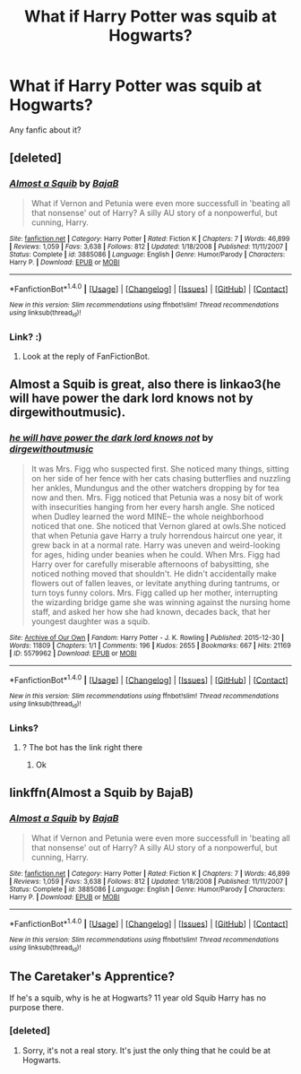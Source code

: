 #+TITLE: What if Harry Potter was squib at Hogwarts?

* What if Harry Potter was squib at Hogwarts?
:PROPERTIES:
:Score: 1
:DateUnix: 1493650675.0
:DateShort: 2017-May-01
:FlairText: Request
:END:
Any fanfic about it?


** [deleted]
:PROPERTIES:
:Score: 5
:DateUnix: 1493650934.0
:DateShort: 2017-May-01
:END:

*** [[http://www.fanfiction.net/s/3885086/1/][*/Almost a Squib/*]] by [[https://www.fanfiction.net/u/943028/BajaB][/BajaB/]]

#+begin_quote
  What if Vernon and Petunia were even more successfull in 'beating all that nonsense' out of Harry? A silly AU story of a nonpowerful, but cunning, Harry.
#+end_quote

^{/Site/: [[http://www.fanfiction.net/][fanfiction.net]] *|* /Category/: Harry Potter *|* /Rated/: Fiction K *|* /Chapters/: 7 *|* /Words/: 46,899 *|* /Reviews/: 1,059 *|* /Favs/: 3,638 *|* /Follows/: 812 *|* /Updated/: 1/18/2008 *|* /Published/: 11/11/2007 *|* /Status/: Complete *|* /id/: 3885086 *|* /Language/: English *|* /Genre/: Humor/Parody *|* /Characters/: Harry P. *|* /Download/: [[http://www.ff2ebook.com/old/ffn-bot/index.php?id=3885086&source=ff&filetype=epub][EPUB]] or [[http://www.ff2ebook.com/old/ffn-bot/index.php?id=3885086&source=ff&filetype=mobi][MOBI]]}

--------------

*FanfictionBot*^{1.4.0} *|* [[[https://github.com/tusing/reddit-ffn-bot/wiki/Usage][Usage]]] | [[[https://github.com/tusing/reddit-ffn-bot/wiki/Changelog][Changelog]]] | [[[https://github.com/tusing/reddit-ffn-bot/issues/][Issues]]] | [[[https://github.com/tusing/reddit-ffn-bot/][GitHub]]] | [[[https://www.reddit.com/message/compose?to=tusing][Contact]]]

^{/New in this version: Slim recommendations using/ ffnbot!slim! /Thread recommendations using/ linksub(thread_id)!}
:PROPERTIES:
:Author: FanfictionBot
:Score: 1
:DateUnix: 1493650975.0
:DateShort: 2017-May-01
:END:


*** Link? :)
:PROPERTIES:
:Score: 0
:DateUnix: 1493653273.0
:DateShort: 2017-May-01
:END:

**** Look at the reply of FanFictionBot.
:PROPERTIES:
:Author: fflai
:Score: 6
:DateUnix: 1493653514.0
:DateShort: 2017-May-01
:END:


** Almost a Squib is great, also there is linkao3(he will have power the dark lord knows not by dirgewithoutmusic).
:PROPERTIES:
:Author: orangedarkchocolate
:Score: 3
:DateUnix: 1493651526.0
:DateShort: 2017-May-01
:END:

*** [[http://archiveofourown.org/works/5579962][*/he will have power the dark lord knows not/*]] by [[http://www.archiveofourown.org/users/dirgewithoutmusic/pseuds/dirgewithoutmusic][/dirgewithoutmusic/]]

#+begin_quote
  It was Mrs. Figg who suspected first. She noticed many things, sitting on her side of her fence with her cats chasing butterflies and nuzzling her ankles, Mundungus and the other watchers dropping by for tea now and then. Mrs. Figg noticed that Petunia was a nosy bit of work with insecurities hanging from her every harsh angle. She noticed when Dudley learned the word MINE-- the whole neighborhood noticed that one. She noticed that Vernon glared at owls.She noticed that when Petunia gave Harry a truly horrendous haircut one year, it grew back in at a normal rate. Harry was uneven and weird-looking for ages, hiding under beanies when he could. When Mrs. Figg had Harry over for carefully miserable afternoons of babysitting, she noticed nothing moved that shouldn't. He didn't accidentally make flowers out of fallen leaves, or levitate anything during tantrums, or turn toys funny colors. Mrs. Figg called up her mother, interrupting the wizarding bridge game she was winning against the nursing home staff, and asked her how she had known, decades back, that her youngest daughter was a squib.
#+end_quote

^{/Site/: [[http://www.archiveofourown.org/][Archive of Our Own]] *|* /Fandom/: Harry Potter - J. K. Rowling *|* /Published/: 2015-12-30 *|* /Words/: 11809 *|* /Chapters/: 1/1 *|* /Comments/: 196 *|* /Kudos/: 2655 *|* /Bookmarks/: 667 *|* /Hits/: 21169 *|* /ID/: 5579962 *|* /Download/: [[http://archiveofourown.org/downloads/di/dirgewithoutmusic/5579962/he%20will%20have%20power%20the%20dark.epub?updated_at=1451507290][EPUB]] or [[http://archiveofourown.org/downloads/di/dirgewithoutmusic/5579962/he%20will%20have%20power%20the%20dark.mobi?updated_at=1451507290][MOBI]]}

--------------

*FanfictionBot*^{1.4.0} *|* [[[https://github.com/tusing/reddit-ffn-bot/wiki/Usage][Usage]]] | [[[https://github.com/tusing/reddit-ffn-bot/wiki/Changelog][Changelog]]] | [[[https://github.com/tusing/reddit-ffn-bot/issues/][Issues]]] | [[[https://github.com/tusing/reddit-ffn-bot/][GitHub]]] | [[[https://www.reddit.com/message/compose?to=tusing][Contact]]]

^{/New in this version: Slim recommendations using/ ffnbot!slim! /Thread recommendations using/ linksub(thread_id)!}
:PROPERTIES:
:Author: FanfictionBot
:Score: 3
:DateUnix: 1493651544.0
:DateShort: 2017-May-01
:END:


*** Links?
:PROPERTIES:
:Score: -1
:DateUnix: 1493653264.0
:DateShort: 2017-May-01
:END:

**** ? The bot has the link right there
:PROPERTIES:
:Author: boomberrybella
:Score: 5
:DateUnix: 1493654318.0
:DateShort: 2017-May-01
:END:

***** Ok
:PROPERTIES:
:Score: -2
:DateUnix: 1493654416.0
:DateShort: 2017-May-01
:END:


** linkffn(Almost a Squib by BajaB)
:PROPERTIES:
:Author: LoL_KK
:Score: 2
:DateUnix: 1493682258.0
:DateShort: 2017-May-02
:END:

*** [[http://www.fanfiction.net/s/3885086/1/][*/Almost a Squib/*]] by [[https://www.fanfiction.net/u/943028/BajaB][/BajaB/]]

#+begin_quote
  What if Vernon and Petunia were even more successfull in 'beating all that nonsense' out of Harry? A silly AU story of a nonpowerful, but cunning, Harry.
#+end_quote

^{/Site/: [[http://www.fanfiction.net/][fanfiction.net]] *|* /Category/: Harry Potter *|* /Rated/: Fiction K *|* /Chapters/: 7 *|* /Words/: 46,899 *|* /Reviews/: 1,059 *|* /Favs/: 3,638 *|* /Follows/: 812 *|* /Updated/: 1/18/2008 *|* /Published/: 11/11/2007 *|* /Status/: Complete *|* /id/: 3885086 *|* /Language/: English *|* /Genre/: Humor/Parody *|* /Characters/: Harry P. *|* /Download/: [[http://www.ff2ebook.com/old/ffn-bot/index.php?id=3885086&source=ff&filetype=epub][EPUB]] or [[http://www.ff2ebook.com/old/ffn-bot/index.php?id=3885086&source=ff&filetype=mobi][MOBI]]}

--------------

*FanfictionBot*^{1.4.0} *|* [[[https://github.com/tusing/reddit-ffn-bot/wiki/Usage][Usage]]] | [[[https://github.com/tusing/reddit-ffn-bot/wiki/Changelog][Changelog]]] | [[[https://github.com/tusing/reddit-ffn-bot/issues/][Issues]]] | [[[https://github.com/tusing/reddit-ffn-bot/][GitHub]]] | [[[https://www.reddit.com/message/compose?to=tusing][Contact]]]

^{/New in this version: Slim recommendations using/ ffnbot!slim! /Thread recommendations using/ linksub(thread_id)!}
:PROPERTIES:
:Author: FanfictionBot
:Score: 1
:DateUnix: 1493682273.0
:DateShort: 2017-May-02
:END:


** The Caretaker's Apprentice?

If he's a squib, why is he at Hogwarts? 11 year old Squib Harry has no purpose there.
:PROPERTIES:
:Author: jeffala
:Score: 1
:DateUnix: 1493685770.0
:DateShort: 2017-May-02
:END:

*** [deleted]
:PROPERTIES:
:Score: 1
:DateUnix: 1493700155.0
:DateShort: 2017-May-02
:END:

**** Sorry, it's not a real story. It's just the only thing that he could be at Hogwarts.
:PROPERTIES:
:Author: jeffala
:Score: 1
:DateUnix: 1493781126.0
:DateShort: 2017-May-03
:END:
